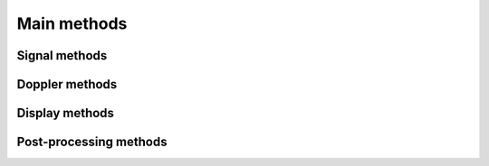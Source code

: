 Main methods
============

.. _api_signal:

Signal methods
--------------

.. tabs::

    .. group-tab:: GPU version

        .. autofunction:: ultraspy.down_mix

        .. autofunction:: ultraspy.filtfilt

        .. autofunction:: ultraspy.rf2iq

        .. autofunction:: ultraspy.matched_filter

        .. autofunction:: ultraspy.normalize

    .. group-tab:: CPU version

        .. autofunction:: ultraspy.cpu.down_mix

        .. autofunction:: ultraspy.cpu.filtfilt

        .. autofunction:: ultraspy.cpu.rf2iq

        .. autofunction:: ultraspy.cpu.matched_filter

        .. autofunction:: ultraspy.cpu.normalize


.. _api_doppler:

Doppler methods
---------------

.. tabs::

    .. group-tab:: GPU version

        .. autofunction:: ultraspy.apply_wall_filter

        .. autofunction:: ultraspy.spatial_smoothing

        .. autofunction:: ultraspy.get_color_doppler_map

        .. autofunction:: ultraspy.get_power_doppler_map

        .. autofunction:: ultraspy.gpu.doppler.dual_frequency_unalias

    .. group-tab:: CPU version

        .. autofunction:: ultraspy.cpu.apply_wall_filter

        .. autofunction:: ultraspy.cpu.spatial_smoothing

        .. autofunction:: ultraspy.cpu.get_color_doppler_map

        .. autofunction:: ultraspy.cpu.get_power_doppler_map

        .. autofunction:: ultraspy.cpu.doppler.dual_frequency_unalias


.. _api_display:

Display methods
---------------

.. tabs::

    .. group-tab:: GPU version

        .. autofunction:: ultraspy.to_b_mode

        .. autofunction:: ultraspy.get_spectrum

        .. autofunction:: ultraspy.get_doppler_colormap

    .. group-tab:: CPU version

        .. autofunction:: ultraspy.cpu.to_b_mode

        .. autofunction:: ultraspy.cpu.get_spectrum


.. _api_postpro:

Post-processing methods
-----------------------

.. tabs::

    .. group-tab:: GPU version

        .. autofunction:: ultraspy.distort_dynamic

    .. group-tab:: CPU version

        .. autofunction:: ultraspy.cpu.distort_dynamic
